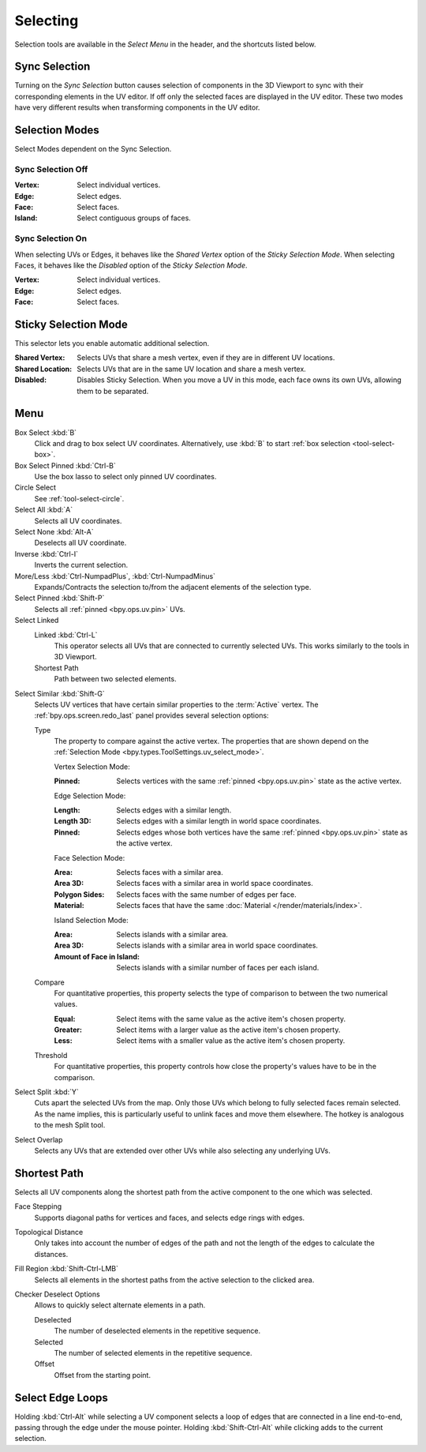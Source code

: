 .. _bpy.ops.uv.select:

*********
Selecting
*********

Selection tools are available in the *Select Menu* in the header,
and the shortcuts listed below.


.. _bpy.types.ToolSettings.use_uv_select_sync:

Sync Selection
==============

Turning on the *Sync Selection* button causes selection of components
in the 3D Viewport to sync with their corresponding elements in the UV editor.
If off only the selected faces are displayed in the UV editor.
These two modes have very different results when transforming components in the UV editor.

.. seealso::

   :doc:`Selecting in the 3D Viewport </editors/3dview/selecting>`.


.. _bpy.ops.uv.select_mode:
.. _bpy.types.ToolSettings.uv_select_mode:

Selection Modes
===============

Select Modes dependent on the Sync Selection.


Sync Selection Off
------------------

:Vertex: Select individual vertices.
:Edge: Select edges.
:Face: Select faces.
:Island: Select contiguous groups of faces.


Sync Selection On
-----------------

When selecting UVs or Edges, it behaves like the *Shared Vertex* option of the *Sticky Selection Mode*.
When selecting Faces, it behaves like the *Disabled* option of the *Sticky Selection Mode*.

:Vertex: Select individual vertices.
:Edge: Select edges.
:Face: Select faces.


.. _bpy.types.ToolSettings.uv_sticky_select_mode:

Sticky Selection Mode
=====================

This selector lets you enable automatic additional selection.

:Shared Vertex:
   Selects UVs that share a mesh vertex, even if they are in different UV locations.
:Shared Location:
   Selects UVs that are in the same UV location and share a mesh vertex.
:Disabled:
   Disables Sticky Selection.
   When you move a UV in this mode, each face owns its own UVs, allowing them to be separated.


Menu
====

Box Select :kbd:`B`
   Click and drag to box select UV coordinates.
   Alternatively, use :kbd:`B` to start :ref:`box selection <tool-select-box>`.
Box Select Pinned :kbd:`Ctrl-B`
   Use the box lasso to select only pinned UV coordinates.
Circle Select
   See :ref:`tool-select-circle`.
Select All :kbd:`A`
   Selects all UV coordinates.
Select None :kbd:`Alt-A`
   Deselects all UV coordinate.
Inverse :kbd:`Ctrl-I`
   Inverts the current selection.
More/Less :kbd:`Ctrl-NumpadPlus`, :kbd:`Ctrl-NumpadMinus`
   Expands/Contracts the selection to/from the adjacent elements of the selection type.
Select Pinned :kbd:`Shift-P`
   Selects all :ref:`pinned <bpy.ops.uv.pin>` UVs.
Select Linked
   Linked :kbd:`Ctrl-L`
      This operator selects all UVs that are connected to currently selected UVs.
      This works similarly to the tools in 3D Viewport.
   Shortest Path
      Path between two selected elements.

.. _bpy.ops.uv.select_similar:

Select Similar :kbd:`Shift-G`
   Selects UV vertices that have certain similar properties to the :term:`Active` vertex.
   The :ref:`bpy.ops.screen.redo_last` panel provides several selection options:

   Type
      The property to compare against the active vertex.
      The properties that are shown depend on the :ref:`Selection Mode <bpy.types.ToolSettings.uv_select_mode>`.

      Vertex Selection Mode:

      :Pinned: Selects vertices with the same :ref:`pinned <bpy.ops.uv.pin>` state as the active vertex.

      Edge Selection Mode:

      :Length: Selects edges with a similar length.
      :Length 3D: Selects edges with a similar length in world space coordinates.
      :Pinned:
         Selects edges whose both vertices have the same
         :ref:`pinned <bpy.ops.uv.pin>` state as the active vertex.

      Face Selection Mode:

      :Area: Selects faces with a similar area.
      :Area 3D: Selects faces with a similar area in world space coordinates.
      :Polygon Sides: Selects faces with the same number of edges per face.
      :Material: Selects faces that have the same :doc:`Material </render/materials/index>`.

      Island Selection Mode:

      :Area: Selects islands with a similar area.
      :Area 3D: Selects islands with a similar area in world space coordinates.
      :Amount of Face in Island: Selects islands with a similar number of faces per each island.

   Compare
      For quantitative properties, this property selects the type of comparison to between the two numerical values.

      :Equal: Select items with the same value as the active item's chosen property.
      :Greater: Select items with a larger value as the active item's chosen property.
      :Less: Select items with a smaller value as the active item's chosen property.
   Threshold
      For quantitative properties, this property controls how
      close the property's values have to be in the comparison.

Select Split :kbd:`Y`
   Cuts apart the selected UVs from the map. Only those UVs which belong to
   fully selected faces remain selected. As the name implies, this is particularly useful to
   unlink faces and move them elsewhere. The hotkey is analogous to the mesh Split tool.
Select Overlap
   Selects any UVs that are extended over other UVs while also selecting any underlying UVs.


.. _bpy.ops.uv.shortest_path_select:
.. _bpy.ops.uv.shortest_path_pick:

Shortest Path
=============

.. reference::

   :Mode:      Edit Mode
   :Menu:      :menuselection:`Select --> Select Linked --> Shortest Path`
   :Shortcut:  :kbd:`Ctrl-LMB`

Selects all UV components along the shortest path from
the active component to the one which was selected.

Face Stepping
   Supports diagonal paths for vertices and faces, and
   selects edge rings with edges.
Topological Distance
   Only takes into account the number of edges of the path and
   not the length of the edges to calculate the distances.
Fill Region :kbd:`Shift-Ctrl-LMB`
   Selects all elements in the shortest paths from the active selection to the clicked area.
Checker Deselect Options
   Allows to quickly select alternate elements in a path.

   Deselected
      The number of deselected elements in the repetitive sequence.
   Selected
      The number of selected elements in the repetitive sequence.
   Offset
      Offset from the starting point.

.. seealso::

   Mesh edit :ref:`Select Shortest Path <bpy.ops.mesh.shortest_path_select>`.


.. _bpy.ops.uv.select_edge_ring:

Select Edge Loops
=================

.. reference::

   :Mode:      Edit Mode
   :Shortcut:  :kbd:`Ctrl-Alt-LMB`, or :kbd:`Shift-Ctrl-Alt-LMB` for modifying existing selection.

Holding :kbd:`Ctrl-Alt` while selecting a UV component selects a loop of edges that are connected in
a line end-to-end, passing through the edge under the mouse pointer.
Holding :kbd:`Shift-Ctrl-Alt` while clicking adds to the current selection.

.. seealso::

   Mesh edit :ref:`Select Edge Loops <bpy.ops.mesh.loop_multi_select>`.

